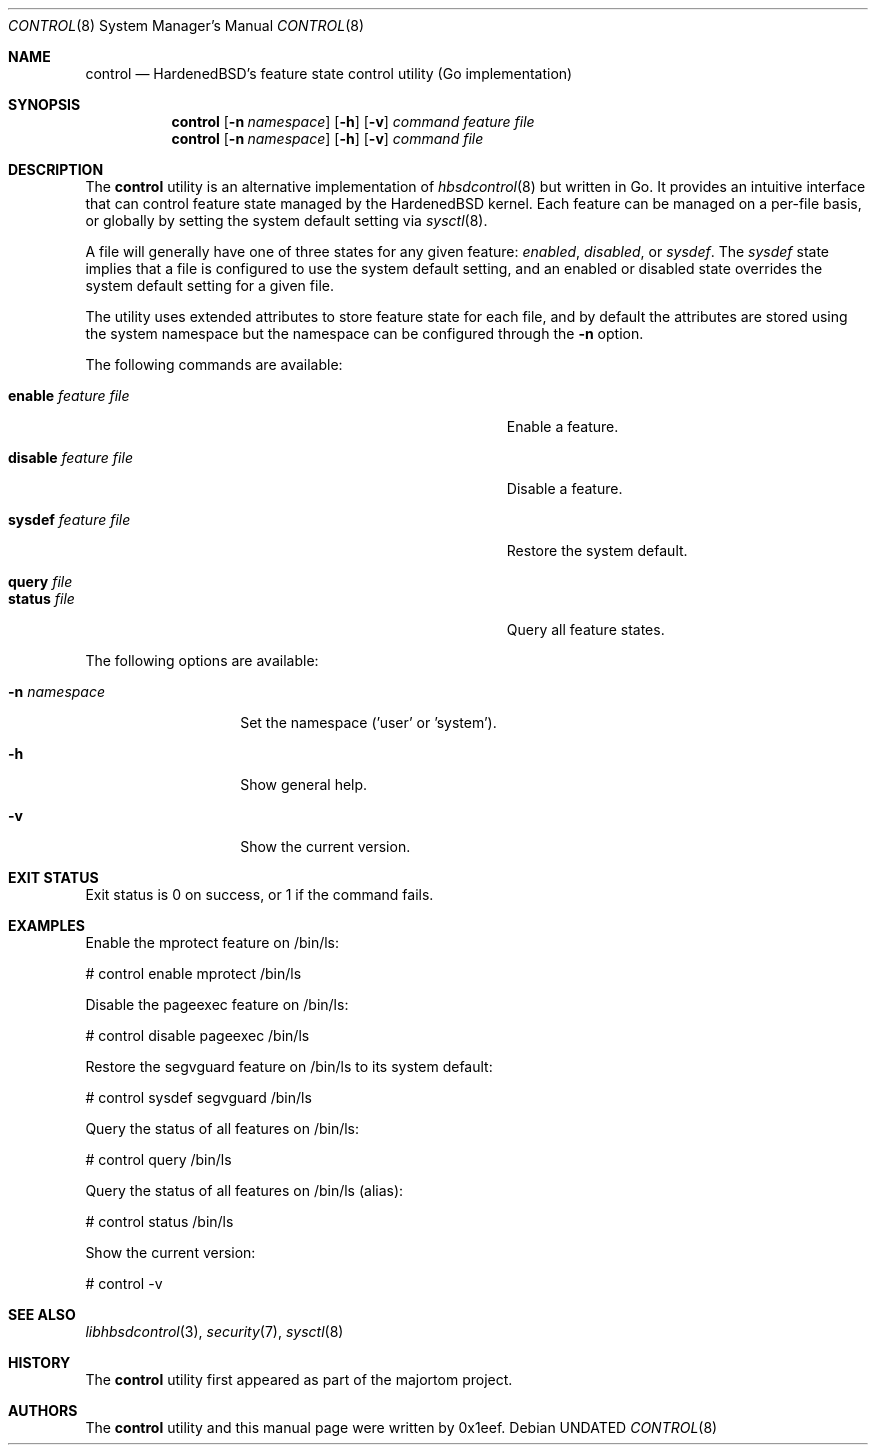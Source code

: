 .Dd
.Dt CONTROL 8
.Os
.Sh NAME
.Nm control
.Nd HardenedBSD's feature state control utility (Go implementation)
.Sh SYNOPSIS
.Nm control
.Op Fl n Ar namespace
.Op Fl h
.Op Fl v
.Ar command
.Ar feature
.Ar file
.Nm control
.Op Fl n Ar namespace
.Op Fl h
.Op Fl v
.Ar command
.Ar file
.Sh DESCRIPTION
The
.Nm control
utility is an alternative implementation of
.Xr hbsdcontrol 8
but written in Go. It provides an intuitive interface that can control
feature state managed by the HardenedBSD kernel.
Each feature can be managed on a per-file basis, or globally by
setting the system default setting via
.Xr sysctl 8 .
.Pp
A file will generally have one of three states for any given feature:
.Vt enabled ,
.Vt disabled ,
or
.Vt sysdef .
The
.Vt sysdef
state implies that a file is configured to use the system default
setting, and an enabled or disabled state overrides the system default
setting for a given file.
.Pp
The utility uses extended attributes to store feature state for each
file, and by default the attributes are stored using the system namespace
but the namespace can be configured through the
.Fl n
option.
.Pp
The following commands are available:
.Bl -tag -width "Cm sysdef Ar feature Ar file        "
.It Cm enable Ar feature Ar file
Enable a feature.
.It Cm disable Ar feature Ar file
Disable a feature.
.It Cm sysdef Ar feature Ar file
Restore the system default.
.It Cm query Ar file
.It Cm status Ar file
Query all feature states.
.El
.Pp
The following options are available:
.Bl -tag -width "-n namespace"
.It Fl n Ar namespace
Set the namespace ('user' or 'system').
.It Fl h
Show general help.
.It Fl v
Show the current version.
.El
.Sh EXIT STATUS
Exit status is 0 on success, or 1 if the command fails.
.Sh EXAMPLES
Enable the mprotect feature on /bin/ls:
.Bd -literal
# control enable mprotect /bin/ls
.Ed
.Pp
Disable the pageexec feature on /bin/ls:
.Bd -literal
# control disable pageexec /bin/ls
.Ed
.Pp
Restore the segvguard feature on /bin/ls to its system default:
.Bd -literal
# control sysdef segvguard /bin/ls
.Ed
.Pp
Query the status of all features on /bin/ls:
.Bd -literal
# control query /bin/ls
.Ed
.Pp
Query the status of all features on /bin/ls (alias):
.Bd -literal
# control status /bin/ls
.Ed
.Pp
Show the current version:
.Bd -literal
# control -v
.Ed
.Sh SEE ALSO
.Xr libhbsdcontrol 3 ,
.Xr security 7 ,
.Xr sysctl 8
.Sh HISTORY
The
.Nm control
utility first appeared as part of the majortom project.
.Sh AUTHORS
The
.Nm control
utility and this manual page were written by 0x1eef.
